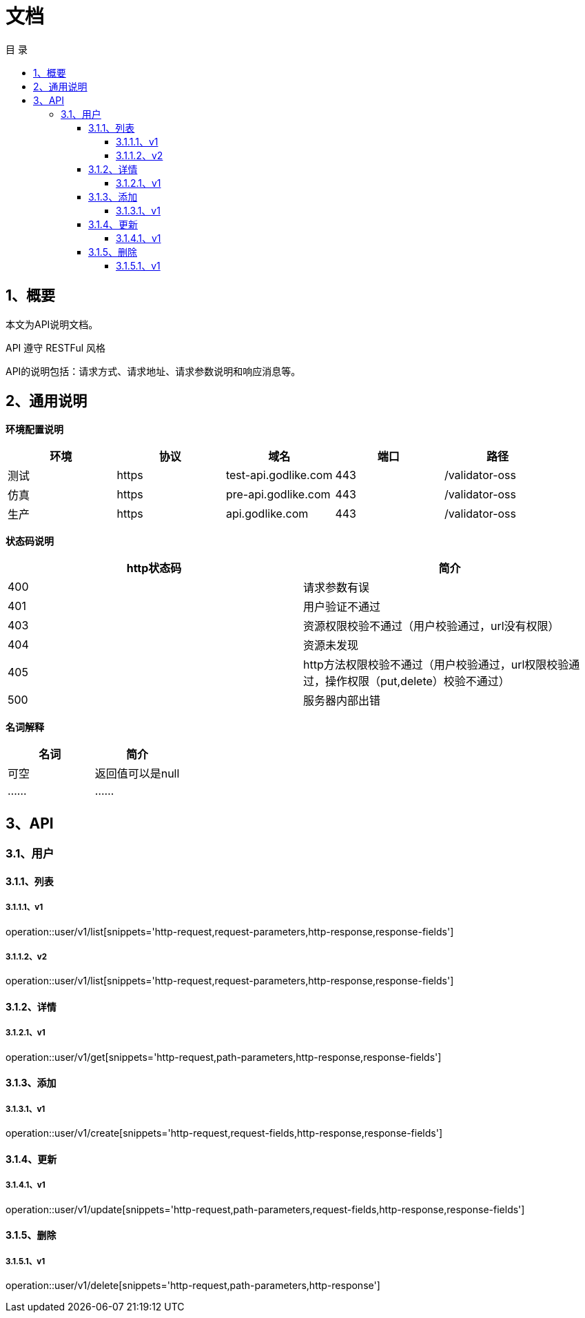 = *文档*
:toc: left
:toclevels: 4
:toc-title: 目  录
:doctype: book
:source-highlighter: highlightjs
:icons: font
:operation-http-request-title: Http 请求
:operation-request-parameters-title: 请求参数说明
:operation-request-fields-title: 请求参数说明
:operation-path-parameters-title: 请求参数说明
:operation-http-response-title: Http 响应
:operation-response-fields-title: Http 响应字段说明

[[overview]]
== 1、概要
本文为API说明文档。

API 遵守 RESTFul 风格

API的说明包括：请求方式、请求地址、请求参数说明和响应消息等。

[[overview-response]]
== 2、通用说明
*环境配置说明*

|===
| 环境 | 协议 | 域名 | 端口 | 路径

| 测试
| https
| test-api.godlike.com
| 443
| /validator-oss

| 仿真
| https
| pre-api.godlike.com
| 443
| /validator-oss

| 生产
| https
| api.godlike.com
| 443
| /validator-oss
|===

*状态码说明*

|===
| http状态码 | 简介

| 400
| 请求参数有误

| 401
| 用户验证不通过

| 403
| 资源权限校验不通过（用户校验通过，url没有权限）

| 404
| 资源未发现

| 405
| http方法权限校验不通过（用户校验通过，url权限校验通过，操作权限（put,delete）校验不通过）

| 500
| 服务器内部出错

|===

*名词解释*

|===
| 名词 | 简介

| 可空
| 返回值可以是null

| ......
| ......


|===

== 3、API

=== 3.1、用户

==== 3.1.1、列表

===== 3.1.1.1、v1
operation::user/v1/list[snippets='http-request,request-parameters,http-response,response-fields']

===== 3.1.1.2、v2
operation::user/v1/list[snippets='http-request,request-parameters,http-response,response-fields']


==== 3.1.2、详情


===== 3.1.2.1、v1
operation::user/v1/get[snippets='http-request,path-parameters,http-response,response-fields']


==== 3.1.3、添加

===== 3.1.3.1、v1
operation::user/v1/create[snippets='http-request,request-fields,http-response,response-fields']


==== 3.1.4、更新

===== 3.1.4.1、v1
operation::user/v1/update[snippets='http-request,path-parameters,request-fields,http-response,response-fields']


==== 3.1.5、删除

===== 3.1.5.1、v1
operation::user/v1/delete[snippets='http-request,path-parameters,http-response']